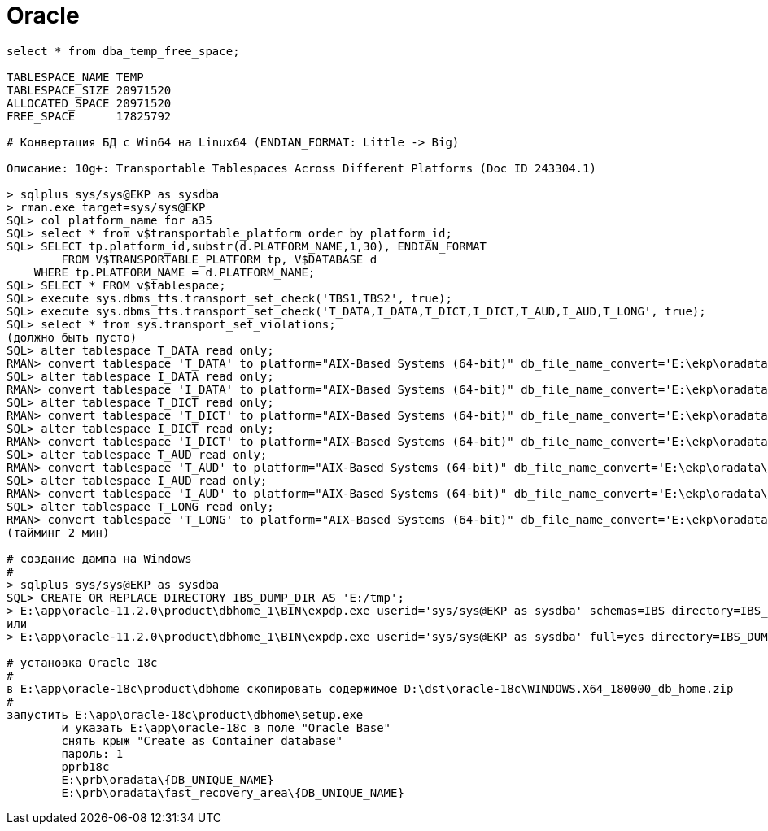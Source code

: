= Oracle

```
select * from dba_temp_free_space;

TABLESPACE_NAME	TEMP
TABLESPACE_SIZE	20971520
ALLOCATED_SPACE	20971520
FREE_SPACE	17825792

# Конвертация БД с Win64 на Linux64 (ENDIAN_FORMAT: Little -> Big)

Описание: 10g+: Transportable Tablespaces Across Different Platforms (Doc ID 243304.1)

> sqlplus sys/sys@EKP as sysdba
> rman.exe target=sys/sys@EKP
SQL> col platform_name for a35
SQL> select * from v$transportable_platform order by platform_id;
SQL> SELECT tp.platform_id,substr(d.PLATFORM_NAME,1,30), ENDIAN_FORMAT
	FROM V$TRANSPORTABLE_PLATFORM tp, V$DATABASE d
    WHERE tp.PLATFORM_NAME = d.PLATFORM_NAME;
SQL> SELECT * FROM v$tablespace;
SQL> execute sys.dbms_tts.transport_set_check('TBS1,TBS2', true);
SQL> execute sys.dbms_tts.transport_set_check('T_DATA,I_DATA,T_DICT,I_DICT,T_AUD,I_AUD,T_LONG', true);
SQL> select * from sys.transport_set_violations;
(должно быть пусто)
SQL> alter tablespace T_DATA read only;
RMAN> convert tablespace 'T_DATA' to platform="AIX-Based Systems (64-bit)" db_file_name_convert='E:\ekp\oradata\EKP\T_DATA.DBF', 'E:\tmp\T_DATA.DBF';
SQL> alter tablespace I_DATA read only;
RMAN> convert tablespace 'I_DATA' to platform="AIX-Based Systems (64-bit)" db_file_name_convert='E:\ekp\oradata\EKP\I_DATA.DBF', 'E:\tmp\I_DATA.DBF';
SQL> alter tablespace T_DICT read only;
RMAN> convert tablespace 'T_DICT' to platform="AIX-Based Systems (64-bit)" db_file_name_convert='E:\ekp\oradata\EKP\T_DICT.DBF', 'E:\tmp\T_DICT.DBF';
SQL> alter tablespace I_DICT read only;
RMAN> convert tablespace 'I_DICT' to platform="AIX-Based Systems (64-bit)" db_file_name_convert='E:\ekp\oradata\EKP\I_DICT.DBF', 'E:\tmp\I_DICT.DBF';
SQL> alter tablespace T_AUD read only;
RMAN> convert tablespace 'T_AUD' to platform="AIX-Based Systems (64-bit)" db_file_name_convert='E:\ekp\oradata\EKP\T_AUD.DBF', 'E:\tmp\T_AUD.DBF';
SQL> alter tablespace I_AUD read only;
RMAN> convert tablespace 'I_AUD' to platform="AIX-Based Systems (64-bit)" db_file_name_convert='E:\ekp\oradata\EKP\I_AUD.DBF', 'E:\tmp\I_AUD.DBF';
SQL> alter tablespace T_LONG read only;
RMAN> convert tablespace 'T_LONG' to platform="AIX-Based Systems (64-bit)" db_file_name_convert='E:\ekp\oradata\EKP\T_LONG.DBF', 'E:\tmp\T_LONG.DBF';
(тайминг 2 мин)

# создание дампа на Windows
#
> sqlplus sys/sys@EKP as sysdba
SQL> CREATE OR REPLACE DIRECTORY IBS_DUMP_DIR AS 'E:/tmp';
> E:\app\oracle-11.2.0\product\dbhome_1\BIN\expdp.exe userid='sys/sys@EKP as sysdba' schemas=IBS directory=IBS_DUMP_DIR dumpfile=schema_ibs.dmp logfile=schema_ibs_export.log compression=all
или
> E:\app\oracle-11.2.0\product\dbhome_1\BIN\expdp.exe userid='sys/sys@EKP as sysdba' full=yes directory=IBS_DUMP_DIR dumpfile=full_yes.dmp logfile=full_yes_export.log compression=all 

# установка Oracle 18c
#
в E:\app\oracle-18c\product\dbhome скопировать содержимое D:\dst\oracle-18c\WINDOWS.X64_180000_db_home.zip
#
запустить E:\app\oracle-18c\product\dbhome\setup.exe
	и указать E:\app\oracle-18c в поле "Oracle Base"
	снять крыж "Create as Container database"
	пароль: 1
	pprb18c
	E:\prb\oradata\{DB_UNIQUE_NAME}
	E:\prb\oradata\fast_recovery_area\{DB_UNIQUE_NAME}
```
